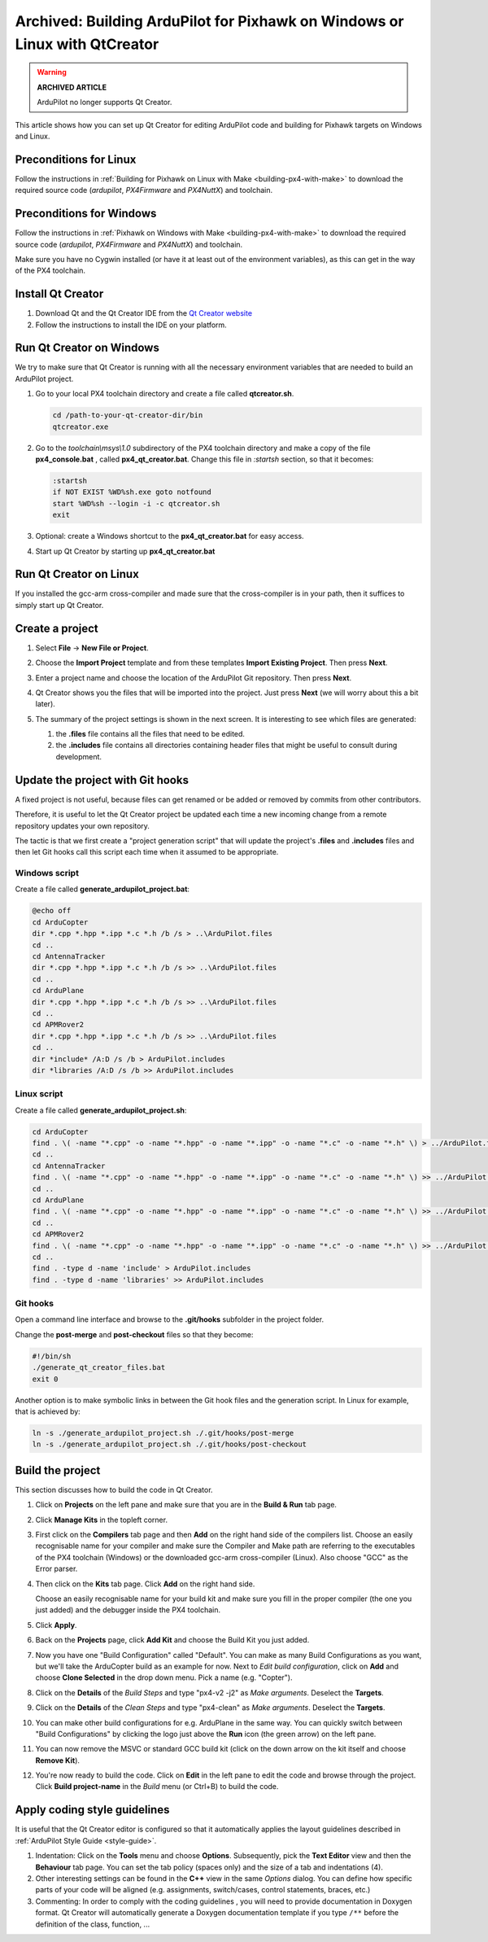 .. _building-px4-with-qtcreator:

===========================================================================
Archived: Building ArduPilot for Pixhawk on Windows or Linux with QtCreator
===========================================================================

.. warning::

   **ARCHIVED ARTICLE**

   ArduPilot no longer supports Qt Creator.


This article shows how you can set up Qt Creator for editing ArduPilot code
and building for Pixhawk targets on Windows and Linux.

Preconditions for Linux
=======================

Follow the instructions in :ref:`Building for Pixhawk on Linux with Make <building-px4-with-make>`
to download the required source code (*ardupilot*, *PX4Firmware* and *PX4NuttX*) and toolchain.

Preconditions for Windows
=========================

Follow the instructions in :ref:`Pixhawk on Windows with Make <building-px4-with-make>` 
to download the required source code (*ardupilot*, *PX4Firmware* and *PX4NuttX*) and toolchain.

Make sure you have no Cygwin installed (or have it at least out of the environment variables), 
as this can get in the way of the PX4 toolchain.

Install Qt Creator
==================

#. Download Qt and the Qt Creator IDE from the `Qt Creator website <https://www.qt.io/ide/>`__
#. Follow the instructions to install the IDE on your platform.

Run Qt Creator on Windows
=========================

We try to make sure that Qt Creator is running with all the necessary environment variables 
that are needed to build an ArduPilot project.

#. Go to your local PX4 toolchain directory and create a file called **qtcreator.sh**.

   .. code-block:: bash
   
	  cd /path-to-your-qt-creator-dir/bin
	  qtcreator.exe
 
#. Go to the *toolchain\\msys\\1.0* subdirectory of the PX4 toolchain directory and
   make a copy of the file **px4_console.bat** , called **px4_qt_creator.bat**.
   Change this file in *:startsh* section, so that it becomes:

   .. code-block:: bash

	  :startsh                             
	  if NOT EXIST %WD%sh.exe goto notfound
	  start %WD%sh --login -i -c qtcreator.sh
	  exit   
		
#. Optional: create a Windows shortcut to the **px4_qt_creator.bat** for easy access.

#. Start up Qt Creator by starting up **px4_qt_creator.bat**

Run Qt Creator on Linux
=======================

If you installed the gcc-arm cross-compiler and made sure that the cross-compiler is in your
path, then it suffices to simply start up Qt Creator.

Create a project
================

#. Select **File** -> **New File or Project**.

#. Choose the **Import Project** template and from these templates **Import Existing Project**. Then press **Next**.

   .. image:: ../images/QtCreator_ImportProject.png
      :target: ../_images/QtCreator_ImportProject.png

#. Enter a project name and choose the location of the ArduPilot Git repository. Then press **Next**.

   .. image:: ../images/QtCreator_SelectProjectFolder.png
	  :target: ../_images/QtCreator_SelectProjectFolder.png
	
#. Qt Creator shows you the files that will be imported into the project. Just press **Next** (we will worry about this a bit later).

   .. image:: ../images/QtCreator_SelectProjectFiles.png
      :target: ../_images/QtCreator_SelectProjectFiles.png

#. The summary of the project settings is shown in the next screen. It is interesting to see which files are generated:

   #. the **.files** file contains all the files that need to be edited.
   
   #. the **.includes** file contains all directories containing header files that might be useful to consult during development.   

   .. image:: ../images/QtCreator_ProjectMgmt.png
      :target: ../_images/QtCreator_ProjectMgmt.png

Update the project with Git hooks
=================================
A fixed project is not useful, because files can get renamed or be added or removed by commits from other contributors.

Therefore, it is useful to let the Qt Creator project be updated each time a new incoming change from a remote repository 
updates your own repository.

The tactic is that we first create a "project generation script" that will update the project's 
**.files** and **.includes** files and then let Git hooks call this script each time when it assumed to be appropriate.   

Windows script
--------------
Create a file called **generate_ardupilot_project.bat**:

.. code-block:: bash

   @echo off
   cd ArduCopter
   dir *.cpp *.hpp *.ipp *.c *.h /b /s > ..\ArduPilot.files
   cd ..
   cd AntennaTracker
   dir *.cpp *.hpp *.ipp *.c *.h /b /s >> ..\ArduPilot.files
   cd ..
   cd ArduPlane
   dir *.cpp *.hpp *.ipp *.c *.h /b /s >> ..\ArduPilot.files
   cd ..
   cd APMRover2
   dir *.cpp *.hpp *.ipp *.c *.h /b /s >> ..\ArduPilot.files
   cd ..
   dir *include* /A:D /s /b > ArduPilot.includes
   dir *libraries /A:D /s /b >> ArduPilot.includes
		
Linux script
------------
Create a file called **generate_ardupilot_project.sh**:

.. code-block:: bash
	
   cd ArduCopter
   find . \( -name "*.cpp" -o -name "*.hpp" -o -name "*.ipp" -o -name "*.c" -o -name "*.h" \) > ../ArduPilot.files
   cd ..
   cd AntennaTracker
   find . \( -name "*.cpp" -o -name "*.hpp" -o -name "*.ipp" -o -name "*.c" -o -name "*.h" \) >> ../ArduPilot.files
   cd ..
   cd ArduPlane
   find . \( -name "*.cpp" -o -name "*.hpp" -o -name "*.ipp" -o -name "*.c" -o -name "*.h" \) >> ../ArduPilot.files
   cd ..
   cd APMRover2
   find . \( -name "*.cpp" -o -name "*.hpp" -o -name "*.ipp" -o -name "*.c" -o -name "*.h" \) >> ../ArduPilot.files
   cd ..
   find . -type d -name 'include' > ArduPilot.includes
   find . -type d -name 'libraries' >> ArduPilot.includes
		
Git hooks
---------
Open a command line interface and browse to the **.git/hooks** subfolder in the project folder.

Change the **post-merge** and **post-checkout** files so that they become:

.. code-block:: bash

   #!/bin/sh
   ./generate_qt_creator_files.bat
   exit 0
	
Another option is to make symbolic links in between the Git hook files and the generation script. 
In Linux for example, that is achieved by:

.. code-block:: bash

   ln -s ./generate_ardupilot_project.sh ./.git/hooks/post-merge
   ln -s ./generate_ardupilot_project.sh ./.git/hooks/post-checkout 	

Build the project
=================
This section discusses how to build the code in Qt Creator.

#. Click on **Projects** on the left pane and make sure that you are in the 
   **Build & Run** tab page. 	

#. Click **Manage Kits** in the topleft corner.

#. First click on the **Compilers** tab page and then **Add** on the right hand side of the compilers list.
   Choose an easily recognisable name for your compiler and make sure the Compiler and Make path are 
   referring to the executables of the PX4 toolchain (Windows) or the downloaded gcc-arm cross-compiler
   (Linux). Also choose "GCC" as the Error parser.
   
   .. image:: ../images/QtCreator_ManageCompilers.png
	  :target: ../_images/QtCreator_ManageCompilers.png     

#. Then click on the **Kits** tab page. Click **Add** on the right hand side.

   Choose an easily recognisable name for your build kit and make sure you fill in the
   proper compiler (the one you just added) and the debugger inside the PX4 toolchain.

   .. image:: ../images/QtCreator_ManageKits.png
	  :target: ../_images/QtCreator_ManageKits.png   

#. Click **Apply**.

#. Back on the **Projects** page, click **Add Kit** and choose the Build Kit you just added.

#. Now you have one "Build Configuration" called "Default". You can make as many Build Configurations
   as you want, but we'll take the ArduCopter build as an example for now. 
   Next to *Edit build configuration*, click on **Add** and choose **Clone Selected** in the 
   drop down menu. Pick a name (e.g. "Copter").
   
#. Click on the **Details** of the *Build Steps* and type "px4-v2 -j2" as *Make arguments*. 
   Deselect the **Targets**.

#. Click on the **Details** of the *Clean Steps* and type "px4-clean" as *Make arguments*.
   Deselect the **Targets**.

   .. image:: ../images/QtCreator_Target_Project_Settings.png
      :target: ../_images/QtCreator_Target_Project_Settings.png   	
	
#. You can make other build configurations for e.g. ArduPlane in the same way. You can quickly switch
   between "Build Configurations" by clicking the logo just above the **Run** icon (the green arrow) on 
   the left pane. 	
	
#. You can now remove the MSVC or standard GCC build kit (click on the down arrow on the kit itself and 
   choose **Remove Kit**).
   
#. You're now ready to build the code. Click on **Edit** in the left pane to edit the code and browse
   through the project. Click **Build project-name** in the *Build* menu (or Ctrl+B) to build the code.    

Apply coding style guidelines
=============================
It is useful that the Qt Creator editor is configured so that it automatically applies the layout guidelines
described in :ref:`ArduPilot Style Guide <style-guide>`.
		
#. Indentation: Click on the **Tools** menu
   and choose **Options**. Subsequently, pick the **Text Editor** view and then the **Behaviour** tab page.
   You can set the tab policy (spaces only) and the size of a tab and indentations (4).

#. Other interesting settings can be found in the **C++** view in the same *Options* dialog. You can define
   how specific parts of your code will be aligned (e.g. assignments, switch/cases, control statements, braces, etc.)
   
#. Commenting: In order to comply with the coding guidelines , you will need to provide documentation in Doxygen format.
   Qt Creator will automatically generate a Doxygen documentation template if you type ``/**`` before the definition
   of the class, function, ...   

